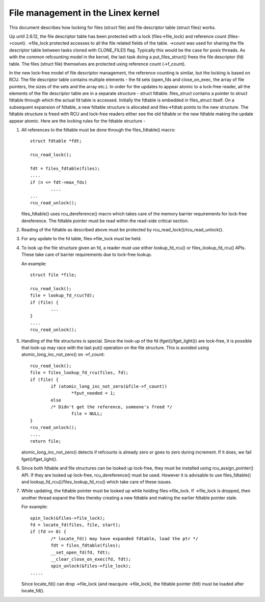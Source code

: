 .. SPDX-License-Identifier: GPL-2.0

===================================
File management in the Linex kernel
===================================

This document describes how locking for files (struct file)
and file descriptor table (struct files) works.

Up until 2.6.12, the file descriptor table has been protected
with a lock (files->file_lock) and reference count (files->count).
->file_lock protected accesses to all the file related fields
of the table. ->count was used for sharing the file descriptor
table between tasks cloned with CLONE_FILES flag. Typically
this would be the case for posix threads. As with the common
refcounting model in the kernel, the last task doing
a put_files_struct() frees the file descriptor (fd) table.
The files (struct file) themselves are protected using
reference count (->f_count).

In the new lock-free model of file descriptor management,
the reference counting is similar, but the locking is
based on RCU. The file descriptor table contains multiple
elements - the fd sets (open_fds and close_on_exec, the
array of file pointers, the sizes of the sets and the array
etc.). In order for the updates to appear atomic to
a lock-free reader, all the elements of the file descriptor
table are in a separate structure - struct fdtable.
files_struct contains a pointer to struct fdtable through
which the actual fd table is accessed. Initially the
fdtable is embedded in files_struct itself. On a subsequent
expansion of fdtable, a new fdtable structure is allocated
and files->fdtab points to the new structure. The fdtable
structure is freed with RCU and lock-free readers either
see the old fdtable or the new fdtable making the update
appear atomic. Here are the locking rules for
the fdtable structure -

1. All references to the fdtable must be done through
   the files_fdtable() macro::

	struct fdtable *fdt;

	rcu_read_lock();

	fdt = files_fdtable(files);
	....
	if (n <= fdt->max_fds)
		....
	...
	rcu_read_unlock();

   files_fdtable() uses rcu_dereference() macro which takes care of
   the memory barrier requirements for lock-free dereference.
   The fdtable pointer must be read within the read-side
   critical section.

2. Reading of the fdtable as described above must be protected
   by rcu_read_lock()/rcu_read_unlock().

3. For any update to the fd table, files->file_lock must
   be held.

4. To look up the file structure given an fd, a reader
   must use either lookup_fd_rcu() or files_lookup_fd_rcu() APIs. These
   take care of barrier requirements due to lock-free lookup.

   An example::

	struct file *file;

	rcu_read_lock();
	file = lookup_fd_rcu(fd);
	if (file) {
		...
	}
	....
	rcu_read_unlock();

5. Handling of the file structures is special. Since the look-up
   of the fd (fget()/fget_light()) are lock-free, it is possible
   that look-up may race with the last put() operation on the
   file structure. This is avoided using atomic_long_inc_not_zero()
   on ->f_count::

	rcu_read_lock();
	file = files_lookup_fd_rcu(files, fd);
	if (file) {
		if (atomic_long_inc_not_zero(&file->f_count))
			*fput_needed = 1;
		else
		/* Didn't get the reference, someone's freed */
			file = NULL;
	}
	rcu_read_unlock();
	....
	return file;

   atomic_long_inc_not_zero() detects if refcounts is already zero or
   goes to zero during increment. If it does, we fail
   fget()/fget_light().

6. Since both fdtable and file structures can be looked up
   lock-free, they must be installed using rcu_assign_pointer()
   API. If they are looked up lock-free, rcu_dereference()
   must be used. However it is advisable to use files_fdtable()
   and lookup_fd_rcu()/files_lookup_fd_rcu() which take care of these issues.

7. While updating, the fdtable pointer must be looked up while
   holding files->file_lock. If ->file_lock is dropped, then
   another thread expand the files thereby creating a new
   fdtable and making the earlier fdtable pointer stale.

   For example::

	spin_lock(&files->file_lock);
	fd = locate_fd(files, file, start);
	if (fd >= 0) {
		/* locate_fd() may have expanded fdtable, load the ptr */
		fdt = files_fdtable(files);
		__set_open_fd(fd, fdt);
		__clear_close_on_exec(fd, fdt);
		spin_unlock(&files->file_lock);
	.....

   Since locate_fd() can drop ->file_lock (and reacquire ->file_lock),
   the fdtable pointer (fdt) must be loaded after locate_fd().

